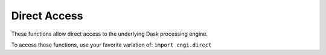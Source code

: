 Direct Access
====================

These functions allow direct access to the underlying Dask processing engine.

To access these functions, use your favorite variation of:
``import cngi.direct``

.. automodsumm:: cngi.direct
   :toctree: api
   :nosignatures:
   :functions-only:
